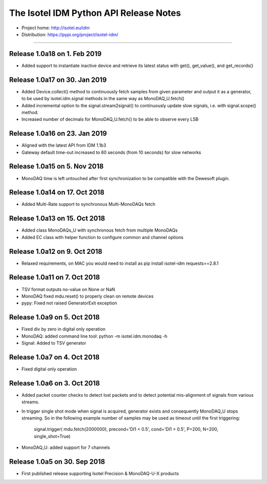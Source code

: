 The Isotel IDM Python API Release Notes
=======================================

- Project home: http://isotel.eu/idm
- Distribution: https://pypi.org/project/isotel-idm/

-------------

Release 1.0a18 on 1. Feb 2019
-----------------------------

- Added support to instantiate inactive device and retrieve its latest status
  with get(), get_value(), and get_records()


Release 1.0a17 on 30. Jan 2019
------------------------------

- Added Device.collect() method to continuously fetch samples from given parameter
  and output it as a generator, to be used by isotel.idm.signal methods in the 
  same way as MonoDAQ_U.fetch()
- Added incremental option to the signal.stream2signal() to continuously update
  slow signals, i.e. with signal.scope() method.
- Increased number of decimals for MonoDAQ_U.fetch() to be able to observe every LSB


Release 1.0a16 on 23. Jan 2019
------------------------------

- Aligned with the latest API from IDM 1.1b3
- Gateway default time-out increased to 60 seconds (from 10 seconds) for slow networks


Release 1.0a15 on 5. Nov 2018
-----------------------------

- MonoDAQ time is left untouched after first synchronization to be compatible
  with the Dewesoft plugin.


Release 1.0a14 on 17. Oct 2018
-----------------------------

- Added Multi-Rate support to synchronous Multi-MonoDAQs fetch


Release 1.0a13 on 15. Oct 2018
------------------------------

- Added class MonoDAQs_U with synchronous fetch from multiple MonoDAQs
- Added EC class with helper function to configure common and channel options


Release 1.0a12 on 9. Oct 2018
-----------------------------

- Relaxed requirements, on MAC you would need to install as
  pip install isotel-idm requests==2.8.1


Release 1.0a11 on 7. Oct 2018
-----------------------------

- TSV format outputs no-value on None or NaN
- MonoDAQ fixed mdu.reset() to properly clean on remote devices
- pypy: Fixed not raised GeneratorExit exception


Release 1.0a9 on 5. Oct 2018
----------------------------

- Fixed div by zero in digital only operation
- MonoDAQ: added command line tool: python -m isotel.idm.monodaq -h
- Signal: Added to TSV generator


Release 1.0a7 on 4. Oct 2018
----------------------------

- Fixed digital only operation


Release 1.0a6 on 3. Oct 2018
----------------------------

- Added packet counter checks to detect lost packets and to detect
  potential mis-alignment of signals from various streams.
- In trigger single shot mode when signal is acquired, generator
  exists and consequently MonoDAQ_U stops streaming. So in the
  following example number of samples may be used as timeout until
  the first triggering:

   signal.trigger( mdu.fetch(2000000), precond='DI1 < 0.5', cond='DI1 > 0.5', P=200, N=200, single_shot=True)

- MonoDAQ_U: added support for 7 channels


Release 1.0a5 on 30. Sep 2018
------------------------------

- First published release supporting Isotel Precision & MonoDAQ-U-X products